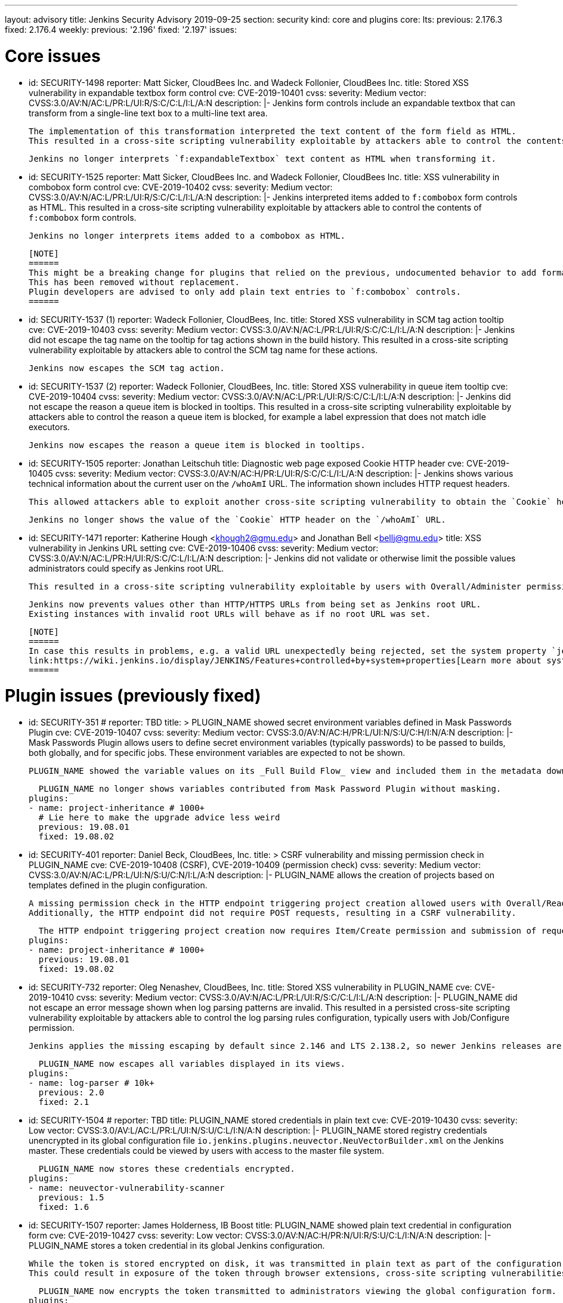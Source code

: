 ---
layout: advisory
title: Jenkins Security Advisory 2019-09-25
section: security
kind: core and plugins
core:
  lts:
    previous: 2.176.3
    fixed: 2.176.4
  weekly:
    previous: '2.196'
    fixed: '2.197'
issues:

# Core issues

- id: SECURITY-1498
  reporter: Matt Sicker, CloudBees Inc. and Wadeck Follonier, CloudBees Inc.
  title: Stored XSS vulnerability in expandable textbox form control
  cve: CVE-2019-10401
  cvss:
    severity: Medium
    vector: CVSS:3.0/AV:N/AC:L/PR:L/UI:R/S:C/C:L/I:L/A:N
  description: |-
    Jenkins form controls include an expandable textbox that can transform from a single-line text box to a multi-line text area.

    The implementation of this transformation interpreted the text content of the form field as HTML.
    This resulted in a cross-site scripting vulnerability exploitable by attackers able to control the contents of such `f:expandableTextbox` form controls.

    Jenkins no longer interprets `f:expandableTextbox` text content as HTML when transforming it.


- id: SECURITY-1525
  reporter: Matt Sicker, CloudBees Inc. and Wadeck Follonier, CloudBees Inc.
  title: XSS vulnerability in combobox form control
  cve: CVE-2019-10402
  cvss:
    severity: Medium
    vector: CVSS:3.0/AV:N/AC:L/PR:L/UI:R/S:C/C:L/I:L/A:N
  description: |-
    Jenkins interpreted items added to `f:combobox` form controls as HTML.
    This resulted in a cross-site scripting vulnerability exploitable by attackers able to control the contents of `f:combobox` form controls.

    Jenkins no longer interprets items added to a combobox as HTML.

    [NOTE]
    ======
    This might be a breaking change for plugins that relied on the previous, undocumented behavior to add formatting to `f:combobox` elements.
    This has been removed without replacement.
    Plugin developers are advised to only add plain text entries to `f:combobox` controls.
    ======


- id: SECURITY-1537 (1)
  reporter: Wadeck Follonier, CloudBees, Inc.
  title: Stored XSS vulnerability in SCM tag action tooltip
  cve: CVE-2019-10403
  cvss:
    severity: Medium
    vector: CVSS:3.0/AV:N/AC:L/PR:L/UI:R/S:C/C:L/I:L/A:N
  description: |-
    Jenkins did not escape the tag name on the tooltip for tag actions shown in the build history.
    This resulted in a cross-site scripting vulnerability exploitable by attackers able to control the SCM tag name for these actions.

    Jenkins now escapes the SCM tag action.


- id: SECURITY-1537 (2) 
  reporter: Wadeck Follonier, CloudBees, Inc.
  title: Stored XSS vulnerability in queue item tooltip
  cve: CVE-2019-10404
  cvss:
    severity: Medium
    vector: CVSS:3.0/AV:N/AC:L/PR:L/UI:R/S:C/C:L/I:L/A:N
  description: |-
    Jenkins did not escape the reason a queue item is blocked in tooltips.
    This resulted in a cross-site scripting vulnerability exploitable by attackers able to control the reason a queue item is blocked, for example a label expression that does not match idle executors.

    Jenkins now escapes the reason a queue item is blocked in tooltips.


- id: SECURITY-1505
  reporter: Jonathan Leitschuh
  title: Diagnostic web page exposed Cookie HTTP header
  cve: CVE-2019-10405
  cvss:
    severity: Medium
    vector: CVSS:3.0/AV:N/AC:H/PR:L/UI:R/S:C/C:L/I:L/A:N
  description: |-
    Jenkins shows various technical information about the current user on the `/whoAmI` URL.
    The information shown includes HTTP request headers.

    This allowed attackers able to exploit another cross-site scripting vulnerability to obtain the `Cookie` header's value even if the `HttpOnly` flag would prevent direct access via JavaScript.

    Jenkins no longer shows the value of the `Cookie` HTTP header on the `/whoAmI` URL.


- id: SECURITY-1471
  reporter: Katherine Hough &lt;khough2@gmu.edu&gt; and Jonathan Bell &lt;bellj@gmu.edu&gt;
  title: XSS vulnerability in Jenkins URL setting
  cve: CVE-2019-10406
  cvss:
    severity: Medium
    vector: CVSS:3.0/AV:N/AC:L/PR:H/UI:R/S:C/C:L/I:L/A:N
  description: |-
    Jenkins did not validate or otherwise limit the possible values administrators could specify as Jenkins root URL.

    This resulted in a cross-site scripting vulnerability exploitable by users with Overall/Administer permission.

    Jenkins now prevents values other than HTTP/HTTPS URLs from being set as Jenkins root URL.
    Existing instances with invalid root URLs will behave as if no root URL was set.

    [NOTE]
    ======
    In case this results in problems, e.g. a valid URL unexpectedly being rejected, set the system property `jenkins.model.JenkinsLocationConfiguration.disableUrlValidation` to `true` to disable this restriction.
    link:https://wiki.jenkins.io/display/JENKINS/Features+controlled+by+system+properties[Learn more about system properties in Jenkins].
    ======




# Plugin issues (previously fixed)

- id: SECURITY-351
  # reporter: TBD
  title: >
    PLUGIN_NAME showed secret environment variables defined in Mask Passwords Plugin
  cve: CVE-2019-10407
  cvss:
    severity: Medium
    vector: CVSS:3.0/AV:N/AC:H/PR:L/UI:N/S:U/C:H/I:N/A:N
  description: |-
    Mask Passwords Plugin allows users to define secret environment variables (typically passwords) to be passed to builds, both globally, and for specific jobs.
    These environment variables are expected to not be shown.

    PLUGIN_NAME showed the variable values on its _Full Build Flow_ view and included them in the metadata download without masking.

    PLUGIN_NAME no longer shows variables contributed from Mask Password Plugin without masking.
  plugins:
  - name: project-inheritance # 1000+
    # Lie here to make the upgrade advice less weird
    previous: 19.08.01
    fixed: 19.08.02


- id: SECURITY-401
  reporter: Daniel Beck, CloudBees, Inc.
  title: >
    CSRF vulnerability and missing permission check in PLUGIN_NAME
  cve: CVE-2019-10408 (CSRF), CVE-2019-10409 (permission check)
  cvss:
    severity: Medium
    vector: CVSS:3.0/AV:N/AC:L/PR:L/UI:N/S:U/C:N/I:L/A:N
  description: |-
    PLUGIN_NAME allows the creation of projects based on templates defined in the plugin configuration.

    A missing permission check in the HTTP endpoint triggering project creation allowed users with Overall/Read permission to create these projects.
    Additionally, the HTTP endpoint did not require POST requests, resulting in a CSRF vulnerability.

    The HTTP endpoint triggering project creation now requires Item/Create permission and submission of requests via POST.
  plugins:
  - name: project-inheritance # 1000+
    previous: 19.08.01
    fixed: 19.08.02


- id: SECURITY-732
  reporter: Oleg Nenashev, CloudBees, Inc.
  title: Stored XSS vulnerability in PLUGIN_NAME
  cve: CVE-2019-10410
  cvss:
    severity: Medium
    vector: CVSS:3.0/AV:N/AC:L/PR:L/UI:R/S:C/C:L/I:L/A:N
  description: |-
    PLUGIN_NAME did not escape an error message shown when log parsing patterns are invalid.
    This resulted in a persisted cross-site scripting vulnerability exploitable by attackers able to control the log parsing rules configuration, typically users with Job/Configure permission.

    Jenkins applies the missing escaping by default since 2.146 and LTS 2.138.2, so newer Jenkins releases are not affected by this vulnerability.

    PLUGIN_NAME now escapes all variables displayed in its views.
  plugins:
  - name: log-parser # 10k+
    previous: 2.0
    fixed: 2.1


- id: SECURITY-1504
  # reporter: TBD
  title: PLUGIN_NAME stored credentials in plain text
  cve: CVE-2019-10430
  cvss:
    severity: Low
    vector: CVSS:3.0/AV:L/AC:L/PR:L/UI:N/S:U/C:L/I:N/A:N
  description: |-
    PLUGIN_NAME stored registry credentials unencrypted in its global configuration file `io.jenkins.plugins.neuvector.NeuVectorBuilder.xml` on the Jenkins master.
    These credentials could be viewed by users with access to the master file system.

    PLUGIN_NAME now stores these credentials encrypted.
  plugins:
  - name: neuvector-vulnerability-scanner
    previous: 1.5
    fixed: 1.6


- id: SECURITY-1507
  reporter: James Holderness, IB Boost
  title: PLUGIN_NAME showed plain text credential in configuration form
  cve: CVE-2019-10427
  cvss:
    severity: Low
    vector: CVSS:3.0/AV:N/AC:H/PR:N/UI:R/S:U/C:L/I:N/A:N
  description: |-
    PLUGIN_NAME stores a token credential in its global Jenkins configuration.

    While the token is stored encrypted on disk, it was transmitted in plain text as part of the configuration form.
    This could result in exposure of the token through browser extensions, cross-site scripting vulnerabilities, and similar situations.

    PLUGIN_NAME now encrypts the token transmitted to administrators viewing the global configuration form.
  plugins:
    - name: aqua-microscanner
      previous: 1.0.7
      fixed: 1.0.8


- id: SECURITY-1508
  reporter: James Holderness, IB Boost
  title: PLUGIN_NAME showed plain text password in configuration form
  cve: CVE-2019-10428
  cvss:
    severity: Low
    vector: CVSS:3.0/AV:N/AC:H/PR:N/UI:R/S:U/C:L/I:N/A:N
  description: |-
    PLUGIN_NAME stores a password in its global Jenkins configuration.

    While the password is stored encrypted on disk, it was transmitted in plain text as part of the configuration form.
    This could result in exposure of the password through browser extensions, cross-site scripting vulnerabilities, and similar situations.

    PLUGIN_NAME now encrypts the password transmitted to administrators viewing the global configuration form.
  plugins:
    - name: aqua-security-scanner
      previous: 3.0.17
      fixed: 3.0.18


- id: SECURITY-1513
  reporter: James Holderness, IB Boost
  title: PLUGIN_NAME showed plain text password in configuration form
  cve: CVE-2019-10411
  cvss:
    severity: Low
    vector: CVSS:3.0/AV:N/AC:H/PR:N/UI:R/S:U/C:L/I:N/A:N
  description: |-
    PLUGIN_NAME stores a service password in its global Jenkins configuration.

    While the password is stored encrypted on disk, it was transmitted in plain text as part of the configuration form.
    This could result in exposure of the password through browser extensions, cross-site scripting vulnerabilities, and similar situations.

    PLUGIN_NAME now encrypts the password transmitted to administrators viewing the global configuration form.
  plugins:
  - name: inedo-buildmaster
    previous: 2.4.0
    fixed: 2.5.0


- id: SECURITY-1514
  reporter: James Holderness, IB Boost
  title: PLUGIN_NAME showed plain text password in configuration form
  cve: CVE-2019-10412
  cvss:
    severity: Low
    vector: CVSS:3.0/AV:N/AC:H/PR:N/UI:R/S:U/C:L/I:N/A:N
  description: |-
    PLUGIN_NAME stores a service password in its global Jenkins configuration.

    While the password is stored encrypted on disk, it was transmitted in plain text as part of the configuration form.
    This could result in exposure of the password through browser extensions, cross-site scripting vulnerabilities, and similar situations.

    PLUGIN_NAME now encrypts the password transmitted to administrators viewing the global configuration form.
  plugins:
  - name: inedo-proget
    previous: 1.2
    fixed: 1.3


- id: SECURITY-1557
  reporter: James Holderness, IB Boost
  title: PLUGIN_NAME stored credentials in plain text
  cve: CVE-2019-10413
  cvss:
    severity: Medium
    vector: CVSS:3.0/AV:N/AC:L/PR:L/UI:N/S:U/C:L/I:N/A:N
  description: |-
    PLUGIN_NAME stored a proxy password unencrypted in job `config.xml` files on the Jenkins master.
    This password could be viewed by users with Extended Read permission, or access to the master file system.

    PLUGIN_NAME now stores the proxy password encrypted.
    Existing jobs need to have their configuration saved for existing plain text proxy passwords to be overwritten.
  plugins:
  - name: datatheorem-mobile-app-security
    previous: 1.3 # from 1.2.0
    fixed: 1.4.0


- id: SECURITY-1574
  reporter: James Holderness, IB Boost
  title: PLUGIN_NAME stored credentials in plain text
  cve: CVE-2019-10414
  cvss:
    severity: Medium
    vector: CVSS:3.0/AV:N/AC:L/PR:L/UI:N/S:U/C:L/I:N/A:N
  description: |-
    PLUGIN_NAME stored MediaWiki and Jira passwords unencrypted in job `config.xml` files on the Jenkins master.
    These passwords could be viewed by users with Extended Read permission, or access to the master file system.

    PLUGIN_NAME now stores these passwords encrypted.
    Existing jobs need to have their configuration saved for existing plain text passwords to be overwritten.
  plugins:
  - name: git-changelog # 1000+
    previous: 2.17
    fixed: 2.18


- id: SECURITY-1575
  reporter: James Holderness, IB Boost
  title: PLUGIN_NAME stored credentials in plain text
  cve: CVE-2019-10429
  cvss:
    severity: Low
    vector: CVSS:3.0/AV:L/AC:L/PR:L/UI:N/S:U/C:L/I:N/A:N
  description: |-
    PLUGIN_NAME stored a private token unencrypted in its global configuration file `org.jenkinsci.plugins.gitlablogo.GitlabLogoProperty.xml` on the Jenkins master.
    This token could be viewed by users with access to the master file system.

    PLUGIN_NAME now stores the token encrypted.
  plugins:
  - name: gitlab-logo
    previous: 1.0.3
    fixed: 1.0.4


- id: SECURITY-1577
  reporter: James Holderness, IB Boost
  title: PLUGIN_NAME stored credentials in plain text
  cve: CVE-2019-10415 (global password), CVE-2019-10416 (job password)
  cvss:
    severity: Medium
    vector: CVSS:3.0/AV:N/AC:L/PR:L/UI:N/S:U/C:L/I:N/A:N
  description: |-
    PLUGIN_NAME stored API tokens unencrypted in  job `config.xml` files and its global configuration file `org.jenkinsci.plugins.jvctgl.ViolationsToGitLabGlobalConfiguration.xml` on the Jenkins master.
    These credentials could be viewed by users with Extended Read permission, or access to the master file system.

    PLUGIN_NAME now stores these credentials encrypted.
    Existing jobs need to have their configuration saved for existing plain text credentials to be overwritten.
  plugins:
  - name: violation-comments-to-gitlab # 1000+
    previous: 2.28
    fixed: 2.29




# Plugin issues (remaining unresolved)

- id: SECURITY-920 (1)
  reporter: Jesse Glick, CloudBees, Inc.
  title: Script sandbox bypass vulnerability in Kubernetes Pipeline - Kubernetes Steps Plugin
  cve: CVE-2019-10417
  cvss:
    severity: High
    vector: CVSS:3.0/AV:N/AC:L/PR:L/UI:N/S:U/C:H/I:H/A:H
  description: |-
    Kubernetes Pipeline - Kubernetes Steps Plugin defines a custom whitelist for all scripts protected by the Script Security sandbox.

    This custom whitelist allows the use of methods that can be used to bypass Script Security sandbox protection.
    This results in arbitrary code execution on any Jenkins instance with this plugin installed.

    As of publication of this advisory, there is no fix.
  plugins:
  - name: kubernetes-pipeline-steps
    title: >
      Kubernetes Pipeline - Kubernetes Steps
    previous: 1.6


- id: SECURITY-920 (2)
  reporter: Jesse Glick, CloudBees, Inc.
  title: Script sandbox bypass vulnerability in Kubernetes Pipeline - Arquillian Steps Plugin
  cve: CVE-2019-10418
  cvss:
    severity: High
    vector: CVSS:3.0/AV:N/AC:L/PR:L/UI:N/S:U/C:H/I:H/A:H
  description: |-
    Kubernetes Pipeline - Arquillian Steps Plugin defines a custom whitelist for all scripts protected by the Script Security sandbox.

    This custom whitelist allows the use of methods that can be used to bypass Script Security sandbox protection.
    This results in arbitrary code execution on any Jenkins instance with this plugin installed.

    As of publication of this advisory, there is no fix.
  plugins:
    - name: kubernetes-pipeline-arquillian-steps
      title: >
        Kubernetes Pipeline - Arquillian Steps
      previous: 1.6


- id: SECURITY-1541
  reporter: James Holderness, IB Boost
  title: PLUGIN_NAME stores credentials in plain text
  cve: CVE-2019-10419
  cvss:
    severity: Low
    vector: CVSS:3.0/AV:L/AC:L/PR:L/UI:N/S:U/C:L/I:N/A:N
  description: |-
    PLUGIN_NAME stores the Application Director password unencrypted in its global configuration file `jfullam.vfabric.jenkins.plugin.ApplicationDirectorPostBuildDeployer.xml` on the Jenkins master.
    This password can be viewed by users with access to the master file system.

    As of publication of this advisory, there is no fix.
  plugins:
    - name: application-director-plugin
      previous: 1.3


- id: SECURITY-1543
  reporter: James Holderness, IB Boost
  title: PLUGIN_NAME stores credentials in plain text
  cve: CVE-2019-10420
  cvss:
    severity: Low
    vector: CVSS:3.0/AV:L/AC:L/PR:L/UI:N/S:U/C:L/I:N/A:N
  description: |-
    PLUGIN_NAME stores the Assembla password unencrypted in its global configuration file `jenkins.plugin.assembla.AssemblaProjectProperty.xml` on the Jenkins master.
    This password can be viewed by users with access to the master file system.

    As of publication of this advisory, there is no fix.
  plugins:
  - name: assembla
    previous: 1.4


- id: SECURITY-1544
  reporter: James Holderness, IB Boost
  title: PLUGIN_NAME stores credentials in plain text
  cve: CVE-2019-10421
  cvss:
    severity: Medium
    vector: CVSS:3.0/AV:N/AC:L/PR:L/UI:N/S:U/C:L/I:N/A:N
  description: |-
    PLUGIN_NAME stores the Azure Event Grid secret key unencrypted in job `config.xml` files on the Jenkins master.
    This key can be viewed by users with Extended Read permission, or access to the master file system.

    As of publication of this advisory, there is no fix.
  plugins:
  - name: azure-event-grid-notifier
    previous: 0.1


- id: SECURITY-1548
  reporter: James Holderness, IB Boost
  title: PLUGIN_NAME stores credentials in plain text
  cve: CVE-2019-10422
  cvss:
    severity: Medium
    vector: CVSS:3.0/AV:N/AC:L/PR:L/UI:N/S:U/C:L/I:N/A:N
  description: |-
    PLUGIN_NAME stores a password unencrypted in job `config.xml` files on the Jenkins master.
    This password can be viewed by users with Extended Read permission, or access to the master file system.

    As of publication of this advisory, there is no fix.
  plugins:
  - name: call-remote-job-plugin # 1000+
    previous: 1.0.21


- id: SECURITY-1551
  reporter: James Holderness, IB Boost
  title: PLUGIN_NAME stores credentials in plain text
  cve: CVE-2019-10423
  cvss:
    severity: Low
    vector: CVSS:3.0/AV:L/AC:L/PR:L/UI:N/S:U/C:L/I:N/A:N
  description: |-
    PLUGIN_NAME stores an API key unencrypted in its global configuration file `com.villagechief.codescan.jenkins.CodeScanBuilder.xml` on the Jenkins master.
    This API key can be viewed by users with access to the master file system.

    As of publication of this advisory, there is no fix.
  plugins:
  - name: codescan
    previous: 0.11


- id: SECURITY-1561
  reporter: James Holderness, IB Boost
  title: PLUGIN_NAME stores credentials in plain text
  cve: CVE-2019-10424
  cvss:
    severity: Low
    vector: CVSS:3.0/AV:L/AC:L/PR:L/UI:N/S:U/C:L/I:N/A:N
  description: |-
    PLUGIN_NAME stores a password unencrypted in its global configuration file `com.technicolor.eloyente.ElOyente.xml` on the Jenkins master.
    This password can be viewed by users with access to the master file system.

    As of publication of this advisory, there is no fix.
  plugins:
  - name: elOyente
    previous: 1.3


- id: SECURITY-1572
  reporter: James Holderness, IB Boost
  title: PLUGIN_NAME stores credentials in plain text
  cve: CVE-2019-10425
  cvss:
    severity: Medium
    vector: CVSS:3.0/AV:N/AC:L/PR:L/UI:N/S:U/C:L/I:N/A:N
  description: |-
    PLUGIN_NAME stores a calendar password unencrypted in job `config.xml` files on the Jenkins master.
    This password can be viewed by users with Extended Read permission, or access to the master file system.

    As of publication of this advisory, there is no fix.
  plugins:
  - name: gcal
    previous: 0.4


- id: SECURITY-1573
  reporter: James Holderness, IB Boost
  title: PLUGIN_NAME stores credentials in plain text
  cve: CVE-2019-10426
  cvss:
    severity: Low
    vector: CVSS:3.0/AV:L/AC:L/PR:L/UI:N/S:U/C:L/I:N/A:N
  description: |-
    PLUGIN_NAME stores an API key unencrypted in its global configuration file `net.arangamani.jenkins.gempublisher.GemPublisher.xml` on the Jenkins master.
    This API key can be viewed by users with access to the master file system.

    As of publication of this advisory, there is no fix.
  plugins:
  - name: gem-publisher
    previous: 1.0
